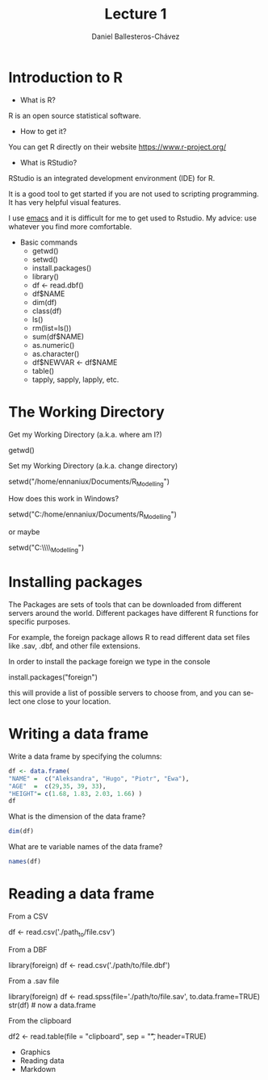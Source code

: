 #+title: Lecture 1
#+author: Daniel Ballesteros-Chávez
#+language: en
#+select_tags: export
#+exclude_tags: noexport
#+creator: Emacs 26.1 (Org mode 9.3.6)
#+PROPERTY: header-args :R+ :exports both
#+PROPERTY: header-args :R+ :session *R*

* Introduction to R

- What is R?

R is an open source statistical software.

- How to get it?

You can get R directly on their website [[https://www.r-project.org/]]

- What is RStudio?

RStudio is an integrated development environment (IDE) for R. 

It is a good tool to get started if you are not used to scripting programming. It has very helpful visual features.

I use [[https://www.gnu.org/software/emacs/][emacs]] and it is difficult for me to get used to Rstudio. My advice: use whatever you find more comfortable. 



 + Basic commands
   + getwd()
   + setwd()
   + install.packages()
   + library()
   + df <- read.dbf()
   + df$NAME
   + dim(df)
   + class(df)
   + ls()
   + rm(list=ls())
   + sum(df$NAME)
   + as.numeric()
   + as.character()
   + df$NEWVAR <- df$NAME
   + table()
   + tapply, sapply, lapply, etc.


* The Working Directory

Get my Working Directory (a.k.a. where am I?)
#+begin_example R
getwd()
#+end_example


Set my Working Directory (a.k.a. change directory)
#+begin_example R
setwd("/home/ennaniux/Documents/R_Modelling")
#+end_example

How does this work in Windows?
#+begin_example R
setwd("C:/home/ennaniux/Documents/R_Modelling")
#+end_example

or maybe 
#+begin_example R
setwd("C:\\home\\ennaniux\\Documents\\R_Modelling")
#+end_example


* Installing packages

The Packages are sets of tools that can be downloaded from different
servers around the world. Different packages have different R functions for specific purposes.

For example, the foreign package allows R to read different data set files like .sav, .dbf, and other file extensions.

In order to install the package foreign we type in the console
#+begin_example R
install.packages("foreign")
#+end_example

this will provide a list of possible servers to choose from, and you
can select one close to your location.


* Writing a data frame

Write a data frame by specifying the columns:

#+begin_src R 
df <- data.frame(
"NAME" =  c("Aleksandra", "Hugo", "Piotr", "Ewa"),
"AGE"  =  c(29,35, 39, 33),
"HEIGHT"= c(1.68, 1.83, 2.03, 1.66) )
df
#+end_src

#+RESULTS:
| Aleksandra | 29 | 1.68 |
| Hugo       | 35 | 1.83 |
| Piotr      | 39 | 2.03 |
| Ewa        | 33 | 1.66 |



What is the dimension of the data frame?
#+begin_src R 
dim(df)
#+end_src

#+RESULTS:
| 4 |
| 3 |

What are te variable names of the data frame?
#+begin_src R 
names(df)
#+end_src

#+RESULTS:
| NAME   |
| AGE    |
| HEIGHT |


* Reading a data frame

From a CSV

#+begin_example R
df <- read.csv('./path_to/file.csv')
#+end_example



From a DBF
#+begin_example R
library(foreign)
df <- read.csv('./path/to/file.dbf')
#+end_example

From a .sav file
#+begin_example R
library(foreign)
     df <- read.spss(file='./path/to/file.sav', to.data.frame=TRUE) 
     str(df)   # now a data.frame
#+end_example


From the clipboard
#+begin_example R
df2 <- read.table(file = "clipboard", sep = "\t", header=TRUE)
#+end_example

 - Graphics
 - Reading data
 - Markdown
